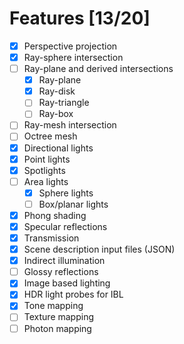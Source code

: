 * Features [13/20]

 - [X] Perspective projection
 - [X] Ray-sphere intersection
 - [-] Ray-plane and derived intersections
   - [X] Ray-plane
   - [X] Ray-disk
   - [ ] Ray-triangle
   - [ ] Ray-box
 - [ ] Ray-mesh intersection
 - [ ] Octree mesh
 - [X] Directional lights
 - [X] Point lights
 - [X] Spotlights
 - [-] Area lights
   - [X] Sphere lights
   - [ ] Box/planar lights
 - [X] Phong shading
 - [X] Specular reflections
 - [X] Transmission
 - [X] Scene description input files (JSON)
 - [X] Indirect illumination
 - [ ] Glossy reflections
 - [X] Image based lighting
 - [X] HDR light probes for IBL
 - [X] Tone mapping
 - [ ] Texture mapping
 - [ ] Photon mapping

